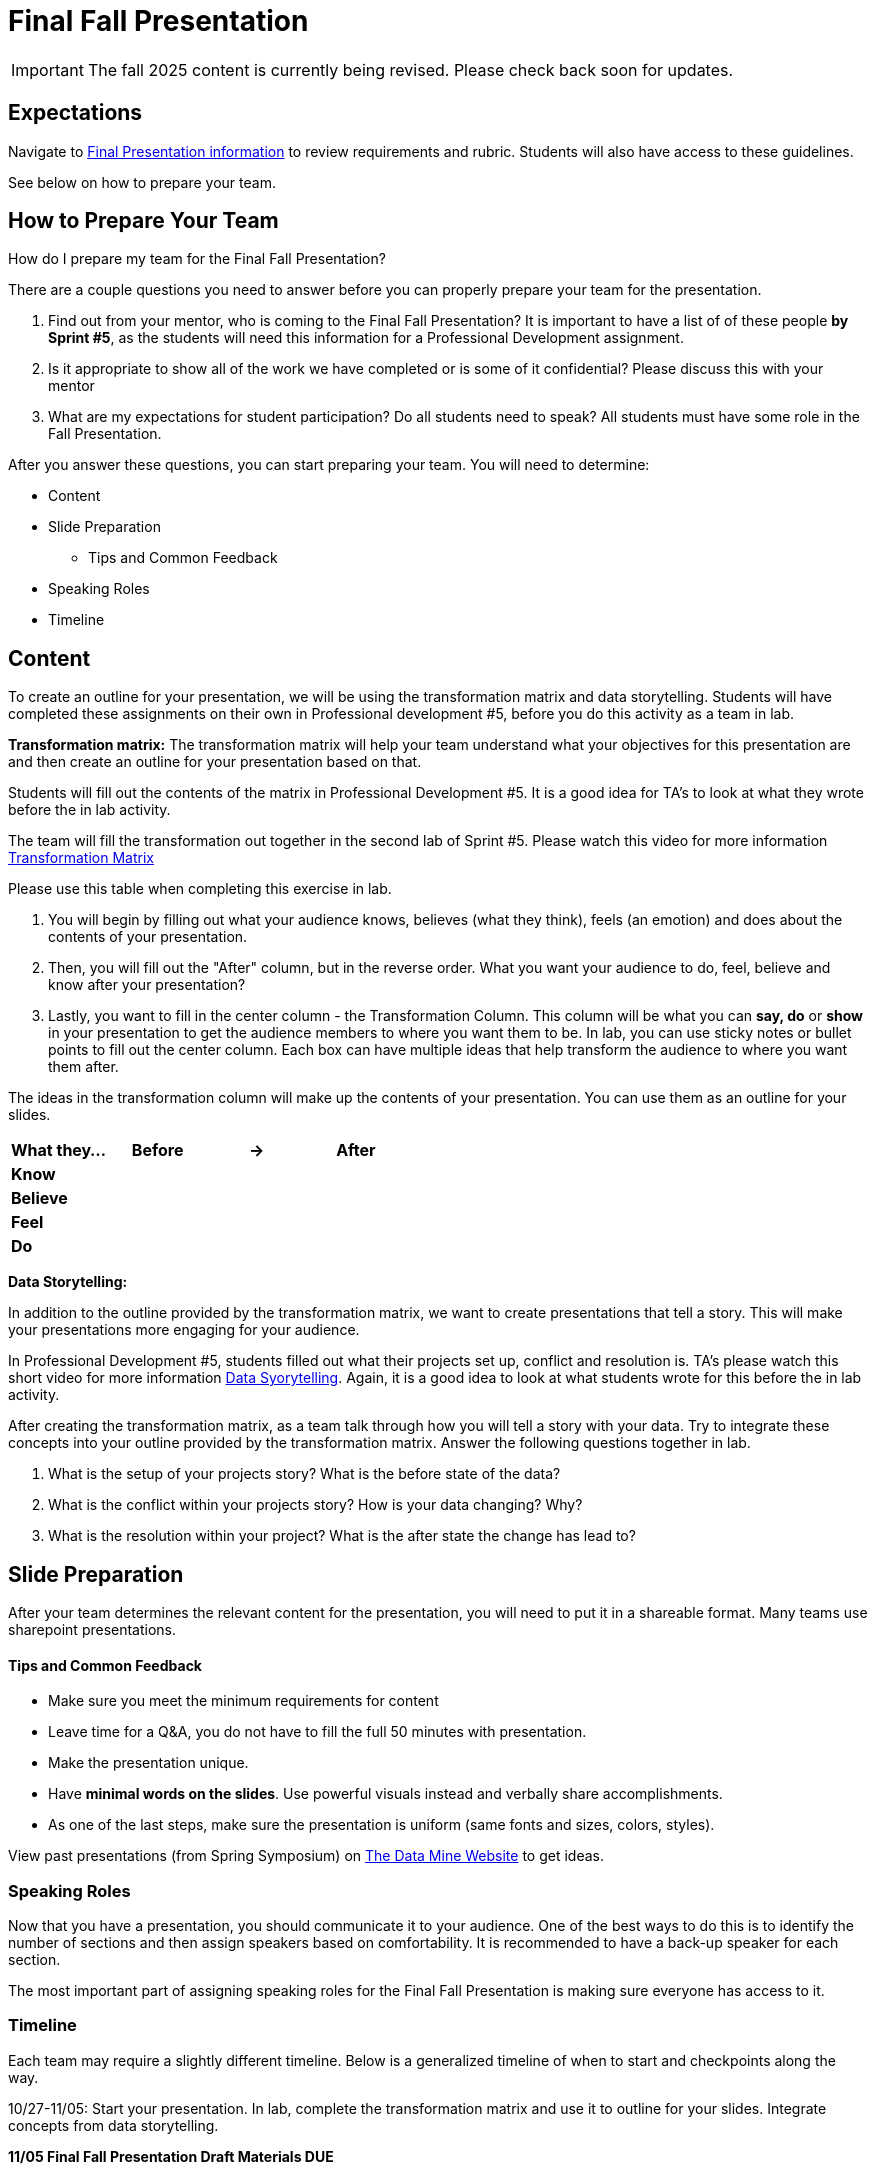 = Final Fall Presentation

[IMPORTANT]
====
The fall 2025 content is currently being revised. Please check back soon for updates. 
====


== Expectations

Navigate to xref:students:fall2025/final_presentation.adoc[Final Presentation information] to review requirements and rubric. Students will also have access to these guidelines.

See below on how to prepare your team.

== How to Prepare Your Team

How do I prepare my team for the Final Fall Presentation?

There are a couple questions you need to answer before you can properly prepare your team for the presentation.

1. Find out from your mentor, who is coming to the Final Fall Presentation? It is important to have a list of of these people *by Sprint #5*, as the students will need this information for a Professional Development assignment. 

2. Is it appropriate to show all of the work we have completed or is some of it confidential? Please discuss this with your mentor

3. What are my expectations for student participation? Do all students need to speak? All students must have some role in the Fall Presentation.

After you answer these questions, you can start preparing your team. You will need to determine:

* Content
* Slide Preparation
    ** Tips and Common Feedback
* Speaking Roles
* Timeline

== Content

To create an outline for your presentation, we will be using the transformation matrix and data storytelling. Students will have completed these assignments on their own in Professional development #5, before you do this activity as a team in lab. 

*Transformation matrix:* 
The transformation matrix will help your team understand what your objectives for this presentation are and then create an outline for your presentation based on that. 

Students will fill out the contents of the matrix in Professional Development #5. It is a good idea for TA's to look at what they wrote before the in lab activity. 

The team will fill the transformation out together in the second lab of Sprint #5. Please watch this video for more information link:https://www.youtube.com/watch?v=yoD8RMq2OkU&t=189s[Transformation Matrix]

Please use this table when completing this exercise in lab.

1. You will begin by filling out what your audience knows, believes (what they think), feels (an emotion) and does about the contents of your presentation. 

2. Then, you will fill out the "After" column, but in the reverse order. What you want your audience to do, feel, believe and know after your presentation?

3. Lastly, you want to fill in the center column - the Transformation Column. This column will be what you can *say, do* or *show* in your presentation to get the audience members to where you want them to be. In lab, you can use sticky notes or bullet points to fill out the center column. Each box can have multiple ideas that help transform the audience to where you want them after.

The ideas in the transformation column will make up the contents of your presentation. You can use them as an outline for your slides. 



[frame=all, cols = "4,4,4,4"]
|===
What they... | Before |-> | After

|*Know*
|  
|
|

|*Believe*
|
|
|

|*Feel*
|
|
|

|*Do*
|
|
|
|===

*Data Storytelling:* 

In addition to the outline provided by the transformation matrix, we want to create presentations that tell a story. This will make your presentations more engaging for your audience. 

In Professional Development #5, students filled out what their projects set up, conflict and resolution is. TA's please watch this short video for more information link:https://www.youtube.com/watch?v=r5_34YnCmMY[Data Syorytelling]. Again, it is a good idea to look at what students wrote for this before the in lab activity.  

After creating the transformation matrix, as a team talk through how you will tell a story with your data. Try to integrate these concepts into your outline provided by the transformation matrix. Answer the following questions together in lab. 

1. What is the setup of your projects story? What is the before state of the data? 

2. What is the conflict within your projects story? How is your data changing? Why?

3. What is the resolution within your project? What is the after state the change has lead to?

== Slide Preparation
After your team determines the relevant content for the presentation, you will need to put it in a shareable format. Many teams use sharepoint presentations. 

==== Tips and Common Feedback
* Make sure you meet the minimum requirements for content 
* Leave time for a Q&A, you do not have to fill the full 50 minutes with presentation.
* Make the presentation unique.
* Have *minimal words on the slides*. Use powerful visuals instead and verbally share accomplishments.
* As one of the last steps, make sure the presentation is uniform (same fonts and sizes, colors, styles).

View past presentations (from Spring Symposium) on link:https://datamine.purdue.edu/symposium/welcome.html#projects[The Data Mine Website] to get ideas.

=== Speaking Roles
Now that you have a presentation, you should communicate it to your audience. 
One of the best ways to do this is to identify the number of sections and then assign speakers based on comfortability. 
It is recommended to have a back-up speaker for each section. 

The most important part of assigning speaking roles for the Final Fall Presentation is making sure everyone has access to it.  


=== Timeline
Each team may require a slightly different timeline. Below is a generalized timeline of when to start and checkpoints along the way. 

10/27-11/05: Start your presentation. In lab, complete the transformation matrix and use it to outline for your slides. Integrate concepts from data storytelling. 

*11/05 Final Fall Presentation Draft Materials DUE*

11/10-11/19 Make edits to your poster based on feedback and practice in lab. Assign speaking roles. 

*11/19 Final Fall Presentation Final Materials DUE*

11/24-12/05 Practice your presentation as a team in lab.

12/08-12/12 Final Fall Presentation in your Team Meeting.


